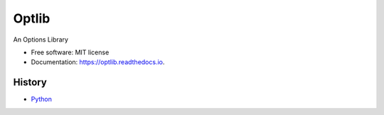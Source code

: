 ===============================
Optlib
===============================

An Options Library

* Free software: MIT license
* Documentation: https://optlib.readthedocs.io.

History
-------
* `Python <https://github.com/nasyxx/Optlib/blob/develop/Python/HISTORY.rst>`_
